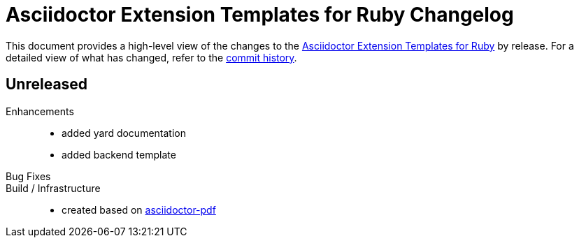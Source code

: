 = {project-name} Changelog
:project-name: Asciidoctor Extension Templates for Ruby
:project-url: https://github.com/irkode/irkode.playground
:project-url-commits: {project-url}/commits/main

This document provides a high-level view of the changes to the {project-url}[{project-name}] by release.
For a detailed view of what has changed, refer to the {project-url-commits}[commit history].


== Unreleased

Enhancements::
* added yard documentation
* added backend template

Bug Fixes::

Build / Infrastructure::

* created based on https://github.com/asciidoctor/asciidoctor-pdf[asciidoctor-pdf]
